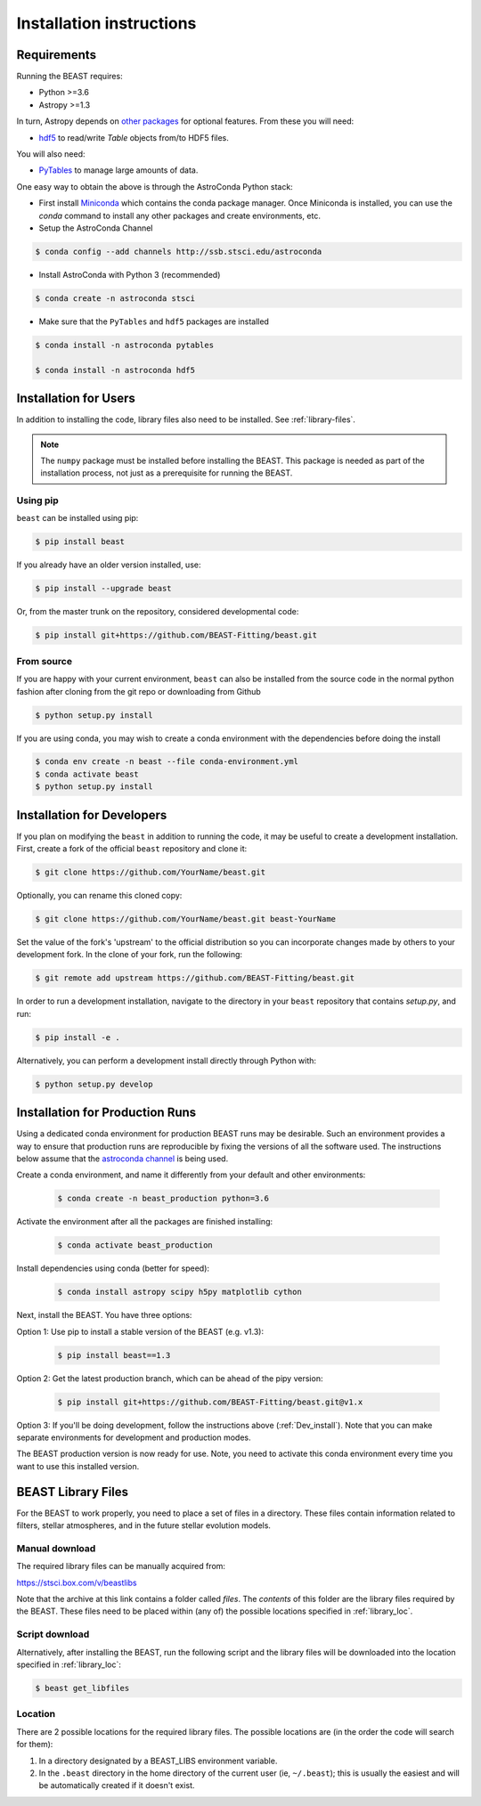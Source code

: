 #########################
Installation instructions
#########################

Requirements
============

Running the BEAST requires:

- Python >=3.6
- Astropy >=1.3

In turn, Astropy depends on
`other packages <http://docs.astropy.org/en/latest/install.html>`_ for
optional features. From these you will need:

- `hdf5 <http://h5py.org/>`_ to read/write `Table` objects from/to HDF5 files.

You will also need:

- `PyTables <http://www.pytables.org/>`_ to manage large amounts of data.

One easy way to obtain the above is through the AstroConda Python stack:

- First install `Miniconda <https://docs.conda.io/en/latest/miniconda.html>`_ which
  contains the conda package manager. Once Miniconda is installed,
  you can use the `conda` command to install any other packages and create
  environments, etc.

- Setup the AstroConda Channel

.. code-block:: console

    $ conda config --add channels http://ssb.stsci.edu/astroconda

- Install AstroConda with Python 3 (recommended)

.. code-block:: console

    $ conda create -n astroconda stsci

- Make sure that the ``PyTables`` and ``hdf5`` packages are installed

.. code-block:: console

    $ conda install -n astroconda pytables

    $ conda install -n astroconda hdf5


Installation for Users
======================

In addition to installing the code, library files also need to be installed.
See :ref:`library-files`.

.. note::
   The ``numpy`` package must be installed before installing the BEAST. This package is needed as part of the installation process, not just as a prerequisite for running the BEAST.

Using pip
---------

``beast`` can be installed using pip:

.. code-block:: console

    $ pip install beast

If you already have an older version installed, use:

.. code-block:: console

    $ pip install --upgrade beast

Or, from the master trunk on the repository, considered developmental code:

.. code-block:: console

    $ pip install git+https://github.com/BEAST-Fitting/beast.git

From source
-----------

If you are happy with your current environment, ``beast`` can also be installed from
the source code in the normal python fashion after cloning from the git repo or
downloading from Github

.. code-block:: console

     $ python setup.py install

If you are using conda, you may wish to create a conda environment with the
dependencies before doing the install

.. code-block:: console

     $ conda env create -n beast --file conda-environment.yml
     $ conda activate beast
     $ python setup.py install


.. _Dev_install:

Installation for Developers
===========================

If you plan on modifying the ``beast`` in addition to running the code, it may
be useful to create a development installation. First, create a fork of the
official ``beast`` repository and clone it:

.. code-block:: console

   $ git clone https://github.com/YourName/beast.git

Optionally, you can rename this cloned copy:

.. code-block:: console

   $ git clone https://github.com/YourName/beast.git beast-YourName

Set the value of the fork's 'upstream' to the official distribution so you
can incorporate changes made by others to your development fork. In the clone
of your fork, run the following:

.. code-block:: console

   $ git remote add upstream https://github.com/BEAST-Fitting/beast.git

In order to run a development installation, navigate to the directory in your
``beast`` repository that contains `setup.py`, and run:

.. code-block:: console

   $ pip install -e .

Alternatively, you can perform a development install directly through Python
with:

.. code-block:: console

   $ python setup.py develop


Installation for Production Runs
================================

Using a dedicated conda environment for production BEAST runs may be
desirable. Such an environment provides a way to ensure that
production runs are reproducible by fixing the versions of all the
software used. The instructions below assume that the `astroconda channel
<https://astroconda.readthedocs.io/>`_ is being used.

Create a conda environment, and name it differently from your default and other environments:

  .. code-block:: console

    $ conda create -n beast_production python=3.6

Activate the environment after all the packages are finished installing:

  .. code-block:: console

    $ conda activate beast_production

Install dependencies using conda (better for speed):

  .. code-block:: console

    $ conda install astropy scipy h5py matplotlib cython

Next, install the BEAST. You have three options:

Option 1: Use pip to install a stable version of the BEAST (e.g. v1.3):

  .. code-block:: console

    $ pip install beast==1.3

Option 2: Get the latest production branch, which can be ahead of the pipy version:

  .. code-block:: console

    $ pip install git+https://github.com/BEAST-Fitting/beast.git@v1.x

Option 3: If you'll be doing development, follow the instructions above (:ref:`Dev_install`). Note that you can make separate environments for development and production modes.

The BEAST production version is now ready for use. Note, you need to
activate this conda environment every time you want to use this installed
version.

.. _library-files:

BEAST Library Files
===================

For the BEAST to work properly, you need to place a set of files in a
directory. These files contain information related to filters,
stellar atmospheres, and in the future stellar evolution models.

Manual download
---------------

The required library files can be manually acquired from:

https://stsci.box.com/v/beastlibs

Note that the archive at this link contains a folder called `files`. The
*contents* of this folder are the library files required by the BEAST. These files need to be placed within (any of) the possible locations specified in :ref:`library_loc`.

Script download
---------------

Alternatively, after installing the BEAST, run the following script and the library files will be downloaded into the location specified in :ref:`library_loc`:

.. code-block:: console

     $ beast get_libfiles

.. _library_loc:

Location
--------

There are 2 possible locations for the required library files. The possible locations are
(in the order the code will search for them):

1. In a directory designated by a BEAST_LIBS environment variable.
2. In the ``.beast`` directory in the home directory of the current user (ie, ``~/.beast``);
   this is usually the easiest and will be automatically created if it doesn't exist.
